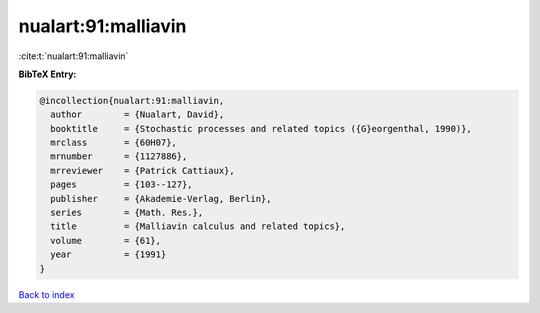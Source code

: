 nualart:91:malliavin
====================

:cite:t:`nualart:91:malliavin`

**BibTeX Entry:**

.. code-block:: bibtex

   @incollection{nualart:91:malliavin,
     author        = {Nualart, David},
     booktitle     = {Stochastic processes and related topics ({G}eorgenthal, 1990)},
     mrclass       = {60H07},
     mrnumber      = {1127886},
     mrreviewer    = {Patrick Cattiaux},
     pages         = {103--127},
     publisher     = {Akademie-Verlag, Berlin},
     series        = {Math. Res.},
     title         = {Malliavin calculus and related topics},
     volume        = {61},
     year          = {1991}
   }

`Back to index <../By-Cite-Keys.html>`_
